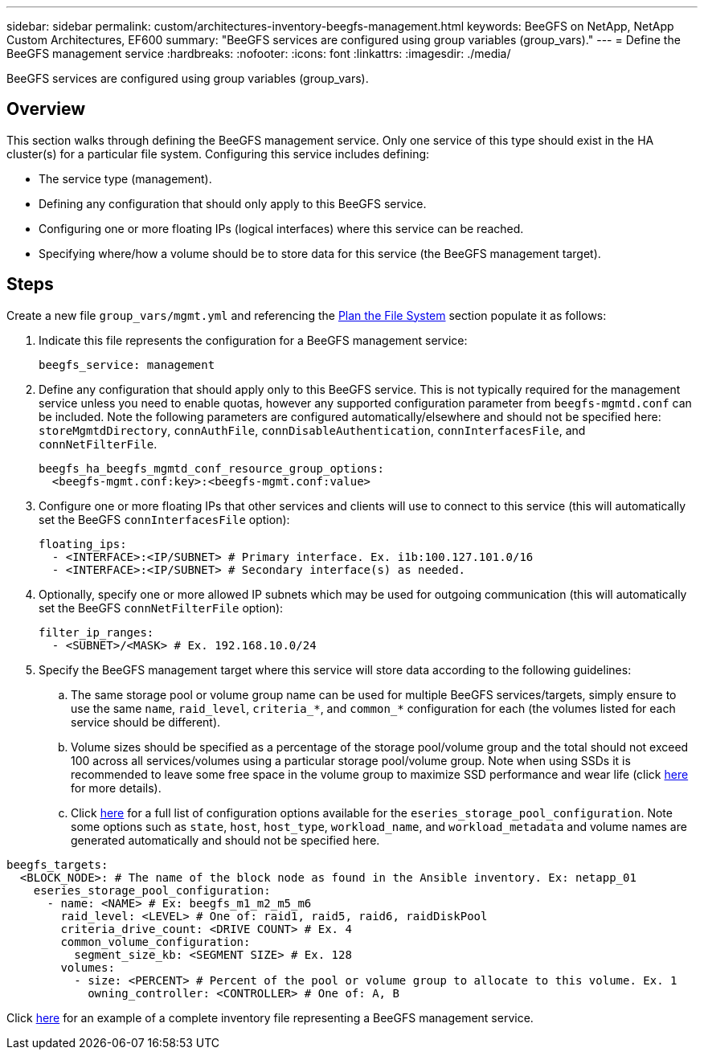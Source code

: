 ---
sidebar: sidebar
permalink: custom/architectures-inventory-beegfs-management.html
keywords: BeeGFS on NetApp, NetApp Custom Architectures, EF600
summary: "BeeGFS services are configured using group variables (group_vars)."
---
= Define the BeeGFS management service
:hardbreaks:
:nofooter:
:icons: font
:linkattrs:
:imagesdir: ./media/


[.lead]
BeeGFS services are configured using group variables (group_vars).

== Overview

This section walks through defining the BeeGFS management service. Only one service of this type should exist in the HA cluster(s) for a particular file system. Configuring this service includes defining: 

* The service type (management).
* Defining any configuration that should only apply to this BeeGFS service. 
* Configuring one or more floating IPs (logical interfaces) where this service can be reached.
* Specifying where/how a volume should be to store data for this service (the BeeGFS management target).

== Steps

Create a new file `group_vars/mgmt.yml` and referencing the link:architectures-plan-file-system.html[Plan the File System^] section populate it as follows:

. Indicate this file represents the configuration for a BeeGFS management service: 
+
[source,yaml]
----
beegfs_service: management      
----
. Define any configuration that should apply only to this BeeGFS service. This is not typically required for the management service unless you need to enable quotas, however any supported configuration parameter from `beegfs-mgmtd.conf` can be included. Note the following parameters are configured automatically/elsewhere and should not be specified here: `storeMgmtdDirectory`, `connAuthFile`, `connDisableAuthentication`, `connInterfacesFile`, and `connNetFilterFile`.
+
[source,yaml]
----
beegfs_ha_beegfs_mgmtd_conf_resource_group_options:
  <beegfs-mgmt.conf:key>:<beegfs-mgmt.conf:value>
----
. Configure one or more floating IPs that other services and clients will use to connect to this service (this will automatically set the BeeGFS `connInterfacesFile` option):
+ 
[source,yaml]
----
floating_ips:
  - <INTERFACE>:<IP/SUBNET> # Primary interface. Ex. i1b:100.127.101.0/16
  - <INTERFACE>:<IP/SUBNET> # Secondary interface(s) as needed.
----
. Optionally, specify one or more allowed IP subnets which may be used for outgoing communication (this will automatically set the BeeGFS `connNetFilterFile` option):
+
[source,yaml]
----
filter_ip_ranges:
  - <SUBNET>/<MASK> # Ex. 192.168.10.0/24
----
. Specify the BeeGFS management target where this service will store data according to the following guidelines:
.. The same storage pool or volume group name can be used for multiple BeeGFS services/targets, simply ensure to use the same `name`, `raid_level`, `criteria_*`, and `common_*` configuration for each (the volumes listed for each service should be different).
.. Volume sizes should be specified as a percentage of the storage pool/volume group and the total should not exceed 100 across all services/volumes using a particular storage pool/volume group. Note when using SSDs it is recommended to leave some free space in the volume group to maximize SSD performance and wear life (click link:../second-gen/beegfs-deploy-recommended-volume-percentages.html[here^] for more details).
.. Click link:https://github.com/netappeseries/santricity/tree/release-1.3.1/roles/nar_santricity_host#role-variables[here^] for a full list of configuration options available for the `eseries_storage_pool_configuration`. Note some options such as `state`, `host`, `host_type`, `workload_name`, and `workload_metadata` and volume names are generated automatically and should not be specified here. 

[source,yaml]
----
beegfs_targets:
  <BLOCK_NODE>: # The name of the block node as found in the Ansible inventory. Ex: netapp_01
    eseries_storage_pool_configuration:
      - name: <NAME> # Ex: beegfs_m1_m2_m5_m6
        raid_level: <LEVEL> # One of: raid1, raid5, raid6, raidDiskPool
        criteria_drive_count: <DRIVE COUNT> # Ex. 4
        common_volume_configuration:                
          segment_size_kb: <SEGMENT SIZE> # Ex. 128
        volumes:
          - size: <PERCENT> # Percent of the pool or volume group to allocate to this volume. Ex. 1
            owning_controller: <CONTROLLER> # One of: A, B
----

Click link:https://github.com/netappeseries/beegfs/blob/master/getting_started/beegfs_on_netapp/gen2/group_vars/mgmt.yml[here^] for an example of a complete inventory file representing a BeeGFS management service.